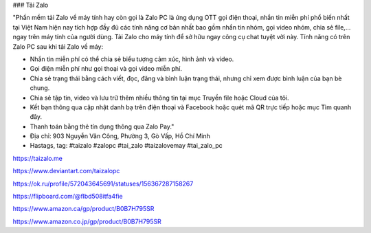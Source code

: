 ### Tải Zalo

"Phần mềm tải Zalo về máy tính hay còn gọi là Zalo PC là ứng dụng OTT gọi điện thoại, nhắn tin miễn phí phổ biến nhất tại Việt Nam  hiện nay tích hợp đầy đủ các tính năng cơ bản nhất bao gồm nhắn tin nhóm, gọi video nhóm, chia sẻ file,… ngay trên máy tính của người dùng. Tải Zalo cho máy tính để sở hữu ngay công cụ chat tuyệt vời này.
Tính năng có trên Zalo PC sau khi tải Zalo về máy:

- Nhắn tin miễn phí có thể chia sẻ biểu tượng cảm xúc, hình ảnh và video.
- Gọi điện miễn phí như gọi thoại và gọi video miễn phí.
- Chia sẻ trạng thái bằng cách viết, đọc, đăng và bình luận trạng thái, nhưng chỉ xem được bình luận của bạn bè chung. 
- Chia sẻ tập tin, video và lưu trữ thêm nhiều thông tin tại mục Truyền file hoặc Cloud của tôi.
- Kết bạn thông qua cập nhật danh bạ trên điện thoại và Facebook hoặc quét mã QR trực tiếp hoặc mục Tìm quanh đây.
- Thanh toán bằng thẻ tín dụng thông qua Zalo Pay."

- Địa chỉ: 903 Nguyễn Văn Công, Phường 3, Gò Vấp, Hồ Chí Minh

- Hastags, tag: #taizalo #zalopc #tai_zalo #taizalovemay #tai_zalo_pc

https://taizalo.me

https://www.deviantart.com/taizalopc

https://ok.ru/profile/572043645691/statuses/156367287158267

https://flipboard.com/@flbd508itfa4fie

https://www.amazon.ca/gp/product/B0B7H795SR

https://www.amazon.co.jp/gp/product/B0B7H795SR
